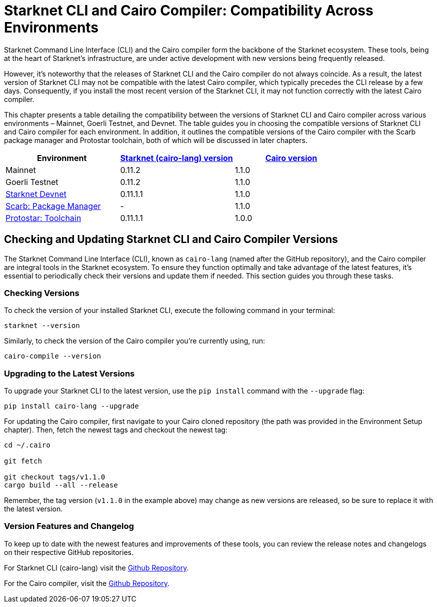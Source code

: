 = Starknet CLI and Cairo Compiler: Compatibility Across Environments

Starknet Command Line Interface (CLI) and the Cairo compiler form the backbone of the Starknet ecosystem. These tools, being at the heart of Starknet's infrastructure, are under active development with new versions being frequently released.

However, it's noteworthy that the releases of Starknet CLI and the Cairo compiler do not always coincide. As a result, the latest version of Starknet CLI may not be compatible with the latest Cairo compiler, which typically precedes the CLI release by a few days. Consequently, if you install the most recent version of the Starknet CLI, it may not function correctly with the latest Cairo compiler.

This chapter presents a table detailing the compatibility between the versions of Starknet CLI and Cairo compiler across various environments – Mainnet, Goerli Testnet, and Devnet. The table guides you in choosing the compatible versions of Starknet CLI and Cairo compiler for each environment. In addition, it outlines the compatible versions of the Cairo compiler with the Scarb package manager and Protostar toolchain, both of which will be discussed in later chapters.

[cols="3", options="header"]
|===
|Environment
|https://github.com/starkware-libs/cairo-lang/releases[Starknet (cairo-lang) version]
|https://github.com/starkware-libs/cairo/releases[Cairo version]

|Mainnet
|0.11.2
|1.1.0

|Goerli Testnet
|0.11.2
|1.1.0

|https://github.com/0xSpaceShard/starknet-devnet/releases[Starknet Devnet]
|0.11.1.1
|1.1.0

|https://github.com/software-mansion/scarb/releases[Scarb: Package Manager]
|-
|1.1.0

|https://github.com/software-mansion/protostar/releases[Protostar: Toolchain]
|0.11.1.1
|1.0.0
|===

== Checking and Updating Starknet CLI and Cairo Compiler Versions

The Starknet Command Line Interface (CLI), known as `cairo-lang` (named after the GitHub repository), and the Cairo compiler are integral tools in the Starknet ecosystem. To ensure they function optimally and take advantage of the latest features, it's essential to periodically check their versions and update them if needed. This section guides you through these tasks.

=== Checking Versions

To check the version of your installed Starknet CLI, execute the following command in your terminal:

[source,bash]
----
starknet --version
----

Similarly, to check the version of the Cairo compiler you're currently using, run:

[source,bash]
----
cairo-compile --version
----

=== Upgrading to the Latest Versions

To upgrade your Starknet CLI to the latest version, use the `pip install` command with the `--upgrade` flag:

[source, bash]
----
pip install cairo-lang --upgrade  
----

For updating the Cairo compiler, first navigate to your Cairo cloned repository (the path was provided in the Environment Setup chapter). Then, fetch the newest tags and checkout the newest tag:

[source, bash]
----
cd ~/.cairo

git fetch

git checkout tags/v1.1.0
cargo build --all --release
----

Remember, the tag version (`v1.1.0` in the example above) may change as new versions are released, so be sure to replace it with the latest version.

=== Version Features and Changelog

To keep up to date with the newest features and improvements of these tools, you can review the release notes and changelogs on their respective GitHub repositories.

For Starknet CLI (cairo-lang) visit the https://github.com/starkware-libs/cairo-lang/releases[Github Repository].

For the Cairo compiler, visit the https://github.com/starkware-libs/cairo/releases[Github Repository].

